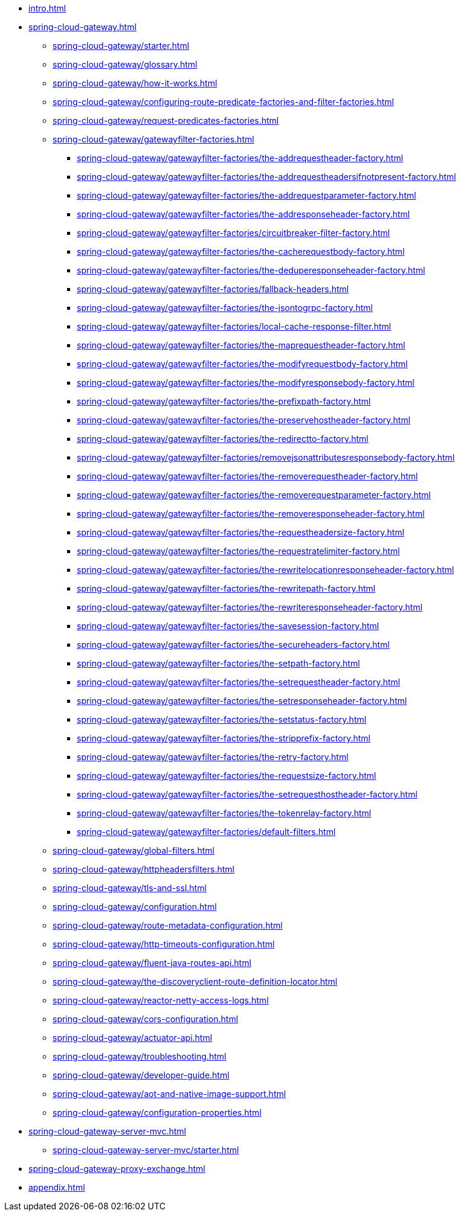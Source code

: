 * xref:intro.adoc[]
* xref:spring-cloud-gateway.adoc[]
** xref:spring-cloud-gateway/starter.adoc[]
** xref:spring-cloud-gateway/glossary.adoc[]
** xref:spring-cloud-gateway/how-it-works.adoc[]
** xref:spring-cloud-gateway/configuring-route-predicate-factories-and-filter-factories.adoc[]
** xref:spring-cloud-gateway/request-predicates-factories.adoc[]
** xref:spring-cloud-gateway/gatewayfilter-factories.adoc[]
*** xref:spring-cloud-gateway/gatewayfilter-factories/the-addrequestheader-factory.adoc[]
*** xref:spring-cloud-gateway/gatewayfilter-factories/the-addrequestheadersifnotpresent-factory.adoc[]
*** xref:spring-cloud-gateway/gatewayfilter-factories/the-addrequestparameter-factory.adoc[]
*** xref:spring-cloud-gateway/gatewayfilter-factories/the-addresponseheader-factory.adoc[]
*** xref:spring-cloud-gateway/gatewayfilter-factories/circuitbreaker-filter-factory.adoc[]
*** xref:spring-cloud-gateway/gatewayfilter-factories/the-cacherequestbody-factory.adoc[]
*** xref:spring-cloud-gateway/gatewayfilter-factories/the-deduperesponseheader-factory.adoc[]
*** xref:spring-cloud-gateway/gatewayfilter-factories/fallback-headers.adoc[]
*** xref:spring-cloud-gateway/gatewayfilter-factories/the-jsontogrpc-factory.adoc[]
*** xref:spring-cloud-gateway/gatewayfilter-factories/local-cache-response-filter.adoc[]
*** xref:spring-cloud-gateway/gatewayfilter-factories/the-maprequestheader-factory.adoc[]
*** xref:spring-cloud-gateway/gatewayfilter-factories/the-modifyrequestbody-factory.adoc[]
*** xref:spring-cloud-gateway/gatewayfilter-factories/the-modifyresponsebody-factory.adoc[]
*** xref:spring-cloud-gateway/gatewayfilter-factories/the-prefixpath-factory.adoc[]
*** xref:spring-cloud-gateway/gatewayfilter-factories/the-preservehostheader-factory.adoc[]
*** xref:spring-cloud-gateway/gatewayfilter-factories/the-redirectto-factory.adoc[]
*** xref:spring-cloud-gateway/gatewayfilter-factories/removejsonattributesresponsebody-factory.adoc[]
*** xref:spring-cloud-gateway/gatewayfilter-factories/the-removerequestheader-factory.adoc[]
*** xref:spring-cloud-gateway/gatewayfilter-factories/the-removerequestparameter-factory.adoc[]
*** xref:spring-cloud-gateway/gatewayfilter-factories/the-removeresponseheader-factory.adoc[]
*** xref:spring-cloud-gateway/gatewayfilter-factories/the-requestheadersize-factory.adoc[]
*** xref:spring-cloud-gateway/gatewayfilter-factories/the-requestratelimiter-factory.adoc[]
*** xref:spring-cloud-gateway/gatewayfilter-factories/the-rewritelocationresponseheader-factory.adoc[]
*** xref:spring-cloud-gateway/gatewayfilter-factories/the-rewritepath-factory.adoc[]
*** xref:spring-cloud-gateway/gatewayfilter-factories/the-rewriteresponseheader-factory.adoc[]
*** xref:spring-cloud-gateway/gatewayfilter-factories/the-savesession-factory.adoc[]
*** xref:spring-cloud-gateway/gatewayfilter-factories/the-secureheaders-factory.adoc[]
*** xref:spring-cloud-gateway/gatewayfilter-factories/the-setpath-factory.adoc[]
*** xref:spring-cloud-gateway/gatewayfilter-factories/the-setrequestheader-factory.adoc[]
*** xref:spring-cloud-gateway/gatewayfilter-factories/the-setresponseheader-factory.adoc[]
*** xref:spring-cloud-gateway/gatewayfilter-factories/the-setstatus-factory.adoc[]
*** xref:spring-cloud-gateway/gatewayfilter-factories/the-stripprefix-factory.adoc[]
*** xref:spring-cloud-gateway/gatewayfilter-factories/the-retry-factory.adoc[]
*** xref:spring-cloud-gateway/gatewayfilter-factories/the-requestsize-factory.adoc[]
*** xref:spring-cloud-gateway/gatewayfilter-factories/the-setrequesthostheader-factory.adoc[]
*** xref:spring-cloud-gateway/gatewayfilter-factories/the-tokenrelay-factory.adoc[]
*** xref:spring-cloud-gateway/gatewayfilter-factories/default-filters.adoc[]
** xref:spring-cloud-gateway/global-filters.adoc[]
** xref:spring-cloud-gateway/httpheadersfilters.adoc[]
** xref:spring-cloud-gateway/tls-and-ssl.adoc[]
** xref:spring-cloud-gateway/configuration.adoc[]
** xref:spring-cloud-gateway/route-metadata-configuration.adoc[]
** xref:spring-cloud-gateway/http-timeouts-configuration.adoc[]
** xref:spring-cloud-gateway/fluent-java-routes-api.adoc[]
** xref:spring-cloud-gateway/the-discoveryclient-route-definition-locator.adoc[]
** xref:spring-cloud-gateway/reactor-netty-access-logs.adoc[]
** xref:spring-cloud-gateway/cors-configuration.adoc[]
** xref:spring-cloud-gateway/actuator-api.adoc[]
** xref:spring-cloud-gateway/troubleshooting.adoc[]
** xref:spring-cloud-gateway/developer-guide.adoc[]
** xref:spring-cloud-gateway/aot-and-native-image-support.adoc[]
** xref:spring-cloud-gateway/configuration-properties.adoc[]
* xref:spring-cloud-gateway-server-mvc.adoc[]
** xref:spring-cloud-gateway-server-mvc/starter.adoc[]
* xref:spring-cloud-gateway-proxy-exchange.adoc[]
* xref:appendix.adoc[]
